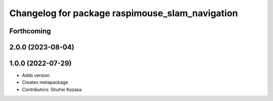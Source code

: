 ^^^^^^^^^^^^^^^^^^^^^^^^^^^^^^^^^^^^^^^^^^^^^^^^
Changelog for package raspimouse_slam_navigation
^^^^^^^^^^^^^^^^^^^^^^^^^^^^^^^^^^^^^^^^^^^^^^^^

Forthcoming
-----------

2.0.0 (2023-08-04)
------------------

1.0.0 (2022-07-29)
------------------
* Adds version
* Creates metapackage
* Contributors: Shuhei Kozasa
